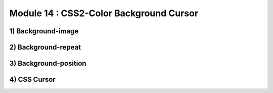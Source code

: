 Module 14 : CSS2-Color Background Cursor
========================================

1) Background-image
-------------------

2) Background-repeat
--------------------

3) Background-position
----------------------

4) CSS Cursor
-------------